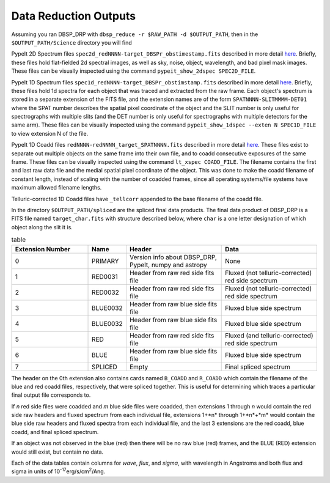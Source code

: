 **********************
Data Reduction Outputs
**********************

Assuming you ran DBSP_DRP with ``dbsp_reduce -r $RAW_PATH -d $OUTPUT_PATH``,
then in the ``$OUTPUT_PATH/Science`` directory you will find

PypeIt 2D Spectrum files ``spec2d_redNNNN-target_DBSPr_obstimestamp.fits``
described in more detail `here <https://pypeit.readthedocs.io/en/latest/out_spec2D.html>`_.
Briefly, these files hold flat-fielded 2d spectral images, as well as sky, noise, object,
wavelength, and bad pixel mask images.
These files can be visually inspected using the command ``pypeit_show_2dspec SPEC2D_FILE``.

PypeIt 1D Spectrum files ``spec1d_redNNNN-target_DBSPr_obstimstamp.fits``
described in more detail `here <https://pypeit.readthedocs.io/en/latest/out_spec1D.html>`_.
Briefly, these files hold 1d spectra for each object that was traced and extracted from the
raw frame. Each object's spectrum is stored in a separate extension of the FITS file, and the
extension names are of the form ``SPATNNNN-SLITMMMM-DET01`` where the SPAT number describes the
spatial pixel coordinate of the object and the SLIT number is only useful for spectrographs
with multiple slits (and the DET number is only useful for spectrographs with multiple detectors
for the same arm).
These files can be visually inspected using the command ``pypeit_show_1dspec --exten N SPEC1D_FILE``
to view extension N of the file.

PypeIt 1D Coadd files ``redNNNN-redNNNN_target_SPATNNNN.fits`` described in more detail
`here <https://pypeit.readthedocs.io/en/latest/coadd1d.html#current-coadd1d-data-model>`_.
These files exist to separate out multiple objects on the same frame into their own file, and to
coadd consecutive exposures of the same frame.
These files can be visually inspected using the command ``lt_xspec COADD_FILE``.
The filename contains the first and last raw data file and the medial spatial pixel coordinate of the object.
This was done to make the coadd filename of constant length, instead of scaling with the number of coadded frames,
since all operating systems/file systems have maximum allowed filename lengths.

Telluric-corrected 1D Coadd files have ``_tellcorr`` appended to the base filename of the coadd file.

In the directory ``$OUTPUT_PATH/spliced`` are the spliced final data products.
The final data product of DBSP_DRP is a FITS file named ``target_char.fits`` with structure described below,
where ``char`` is a one letter designation of which object along the slit it is.

.. table:: table
    :widths: 16 7 20 20

    ================ ======== ======================================================= =================================================
    Extension Number Name     Header                                                  Data
    ================ ======== ======================================================= =================================================
    0                PRIMARY  Version info about DBSP_DRP, PypeIt, numpy and astropy  None
    1                RED0031  Header from raw red side fits file                      Fluxed (not telluric-corrected) red side spectrum
    2                RED0032  Header from raw red side fits file                      Fluxed (not telluric-corrected) red side spectrum
    3                BLUE0032 Header from raw blue side fits file                     Fluxed blue side spectrum
    4                BLUE0032 Header from raw blue side fits file                     Fluxed blue side spectrum
    5                RED      Header from raw red side fits file                      Fluxed (and telluric-corrected) red side spectrum
    6                BLUE     Header from raw blue side fits file                     Fluxed blue side spectrum
    7                SPLICED  Empty                                                   Final spliced spectrum
    ================ ======== ======================================================= =================================================

The header on the 0th extension also contains cards named ``B_COADD`` and ``R_COADD`` which contain the filename
of the blue and red coadd files, respectively, that were spliced together. This is useful for determining which
traces a particular final output file corresponds to.

If *n* red side files were coadded and *m* blue side files were coadded, then extensions 1 through *n* would contain the
red side raw headers and fluxed spectrum from each individual file, extensions 1+*n* through 1+*n*+*m* would contain the
blue side raw headers and fluxed spectra from each individual file, and the last 3 extensions are the red coadd, blue
coadd, and final spliced spectrum.

If an object was not observed in the blue (red) then there will be no raw blue (red) frames, and the BLUE (RED) extension
would still exist, but contain no data.

Each of the data tables contain columns for `wave`, `flux`, and `sigma`, with wavelength in Angstroms
and both flux and sigma in units of 10\ :sup:`-17`\ erg/s/cm\ :sup:`2`\ /Ang.
